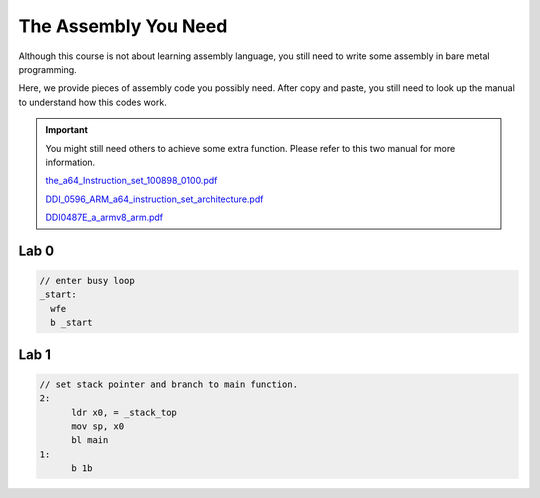 ======================
The Assembly You Need
======================

Although this course is not about learning assembly language, you still need to write some assembly in bare metal programming.

Here, we provide pieces of assembly code you possibly need.
After copy and paste, you still need to look up the manual to understand how this codes work.


.. important::
  You might still need others to achieve some extra function.
  Please refer to this two manual for more information.

  `the_a64_Instruction_set_100898_0100.pdf <https://github.com/nycu-caslab/OSC2024/raw/main/supplement/the_a64_Instruction_set_100898_0100.pdf>`_

  `DDI_0596_ARM_a64_instruction_set_architecture.pdf <https://github.com/nycu-caslab/OSC2024/raw/main/supplement/DDI_0596_ARM_a64_instruction_set_architecture.pdf>`_
  
  `DDI0487E_a_armv8_arm.pdf <https://github.com/nycu-caslab/OSC2024/raw/main/supplement/DDI0487E_a_armv8_arm.pdf>`_

#####
Lab 0
#####

.. code-block:: c
  
  // enter busy loop
  _start:
    wfe
    b _start

#####
Lab 1
#####

.. code-block:: c

  // set stack pointer and branch to main function.
  2:
  	ldr x0, = _stack_top
  	mov sp, x0
  	bl main
  1:
  	b 1b
